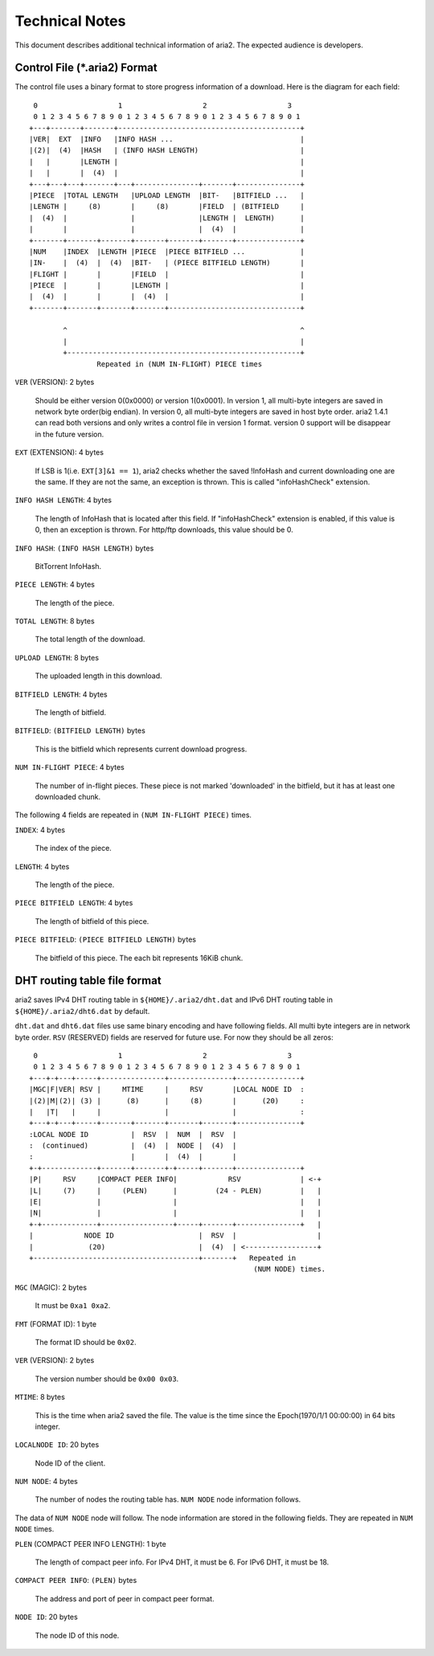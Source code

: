Technical Notes
===============

This document describes additional technical information of aria2. The
expected audience is developers.

Control File (*.aria2) Format
-----------------------------

The control file uses a binary format to store progress information of
a download. Here is the diagram for each field::

     0                   1                   2                   3
     0 1 2 3 4 5 6 7 8 9 0 1 2 3 4 5 6 7 8 9 0 1 2 3 4 5 6 7 8 9 0 1
    +---+-------+-------+-------------------------------------------+
    |VER|  EXT  |INFO   |INFO HASH ...                              |
    |(2)|  (4)  |HASH   | (INFO HASH LENGTH)                        |
    |   |       |LENGTH |                                           |
    |   |       |  (4)  |                                           |
    +---+---+---+-------+---+---------------+-------+---------------+
    |PIECE  |TOTAL LENGTH   |UPLOAD LENGTH  |BIT-   |BITFIELD ...   |
    |LENGTH |     (8)       |     (8)       |FIELD  | (BITFIELD     |
    |  (4)  |               |               |LENGTH |  LENGTH)      |
    |       |               |               |  (4)  |               |
    +-------+-------+-------+-------+-------+-------+---------------+
    |NUM    |INDEX  |LENGTH |PIECE  |PIECE BITFIELD ...             |
    |IN-    |  (4)  |  (4)  |BIT-   | (PIECE BITFIELD LENGTH)       |
    |FLIGHT |       |       |FIELD  |                               |
    |PIECE  |       |       |LENGTH |                               |
    |  (4)  |       |       |  (4)  |                               |
    +-------+-------+-------+-------+-------------------------------+

            ^                                                       ^
            |                                                       |
            +-------------------------------------------------------+
                    Repeated in (NUM IN-FLIGHT) PIECE times

``VER`` (VERSION): 2 bytes

   Should be either version 0(0x0000) or version 1(0x0001).  In
   version 1, all multi-byte integers are saved in network byte
   order(big endian).  In version 0, all multi-byte integers are saved
   in host byte order.  aria2 1.4.1 can read both versions and only
   writes a control file in version 1 format.  version 0 support will
   be disappear in the future version.

``EXT`` (EXTENSION): 4 bytes

   If LSB is 1(i.e. ``EXT[3]&1 == 1``), aria2 checks whether the saved
   !InfoHash and current downloading one are the same. If they are not
   the same, an exception is thrown. This is called "infoHashCheck"
   extension.

``INFO HASH LENGTH``: 4 bytes

   The length of InfoHash that is located after this field. If
   "infoHashCheck" extension is enabled, if this value is 0, then an
   exception is thrown. For http/ftp downloads, this value should be
   0.

``INFO HASH``: ``(INFO HASH LENGTH)`` bytes

   BitTorrent InfoHash.

``PIECE LENGTH``: 4 bytes

   The length of the piece.

``TOTAL LENGTH``: 8 bytes

   The total length of the download.

``UPLOAD LENGTH``: 8 bytes

   The uploaded length in this download.

``BITFIELD LENGTH``: 4 bytes

   The length of bitfield.

``BITFIELD``: ``(BITFIELD LENGTH)`` bytes

   This is the bitfield which represents current download progress.

``NUM IN-FLIGHT PIECE``: 4 bytes

   The number of in-flight pieces. These piece is not marked
   'downloaded' in the bitfield, but it has at least one downloaded
   chunk.

The following 4 fields are repeated in ``(NUM IN-FLIGHT PIECE)``
times.

``INDEX``: 4 bytes

   The index of the piece.

``LENGTH``: 4 bytes

   The length of the piece.

``PIECE BITFIELD LENGTH``: 4 bytes

   The length of bitfield of this piece.

``PIECE BITFIELD``: ``(PIECE BITFIELD LENGTH)`` bytes

   The bitfield of this piece. The each bit represents 16KiB chunk.

DHT routing table file format
-----------------------------

aria2 saves IPv4 DHT routing table in ``${HOME}/.aria2/dht.dat`` and
IPv6 DHT routing table in ``${HOME}/.aria2/dht6.dat`` by default.

``dht.dat`` and ``dht6.dat`` files use same binary encoding and have
following fields. All multi byte integers are in network byte
order. ``RSV`` (RESERVED) fields are reserved for future use. For now
they should be all zeros::

     0                   1                   2                   3
     0 1 2 3 4 5 6 7 8 9 0 1 2 3 4 5 6 7 8 9 0 1 2 3 4 5 6 7 8 9 0 1
    +---+-+---+-----+---------------+---------------+---------------+
    |MGC|F|VER| RSV |     MTIME     |     RSV       |LOCAL NODE ID  :
    |(2)|M|(2)| (3) |      (8)      |     (8)       |      (20)     :
    |   |T|   |     |               |               |               :
    +---+-+---+-----+-------+-------+-------+-------+---------------+
    :LOCAL NODE ID          |  RSV  |  NUM  |  RSV  |
    :  (continued)          |  (4)  |  NODE |  (4)  |
    :                       |       |  (4)  |       |
    +-+-------------+-------+-------+-+-----+-------+---------------+
    |P|     RSV     |COMPACT PEER INFO|            RSV              | <-+
    |L|     (7)     |     (PLEN)      |         (24 - PLEN)         |   |
    |E|             |                 |                             |   |
    |N|             |                 |                             |   |
    +-+-------------+-----------------+-----+-------+---------------+   |
    |            NODE ID                    |  RSV  |                   |
    |             (20)                      |  (4)  | <-----------------+
    +---------------------------------------+-------+   Repeated in
                                                         (NUM NODE) times.

``MGC`` (MAGIC): 2 bytes

   It must be ``0xa1 0xa2``.

``FMT`` (FORMAT ID): 1 byte

   The format ID should be ``0x02``.

``VER`` (VERSION): 2 bytes

   The version number should be ``0x00 0x03``.

``MTIME``: 8 bytes

   This is the time when aria2 saved the file.  The value is the time
   since the Epoch(1970/1/1 00:00:00) in 64 bits integer.

``LOCALNODE ID``: 20 bytes

   Node ID of the client.

``NUM NODE``: 4 bytes

   The number of nodes the routing table has. ``NUM NODE`` node
   information follows.

The data of ``NUM NODE`` node will follow.  The node information are
stored in the following fields.  They are repeated in ``NUM NODE``
times.

``PLEN`` (COMPACT PEER INFO LENGTH): 1 byte

   The length of compact peer info. For IPv4 DHT, it must be 6. For
   IPv6 DHT, it must be 18.

``COMPACT PEER INFO``: ``(PLEN)`` bytes

   The address and port of peer in compact peer format.

``NODE ID``: 20 bytes

   The node ID of this node.

